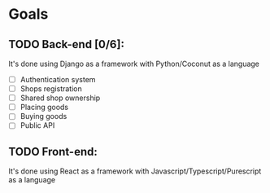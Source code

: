 * Goals
** TODO Back-end [0/6]:
   It's done using Django as a framework with Python/Coconut as a language
   - [ ] Authentication system
   - [ ] Shops registration
   - [ ] Shared shop ownership
   - [ ] Placing goods
   - [ ] Buying goods
   - [ ] Public API
** TODO Front-end:
   It's done using React as a framework with Javascript/Typescript/Purescript as a language

